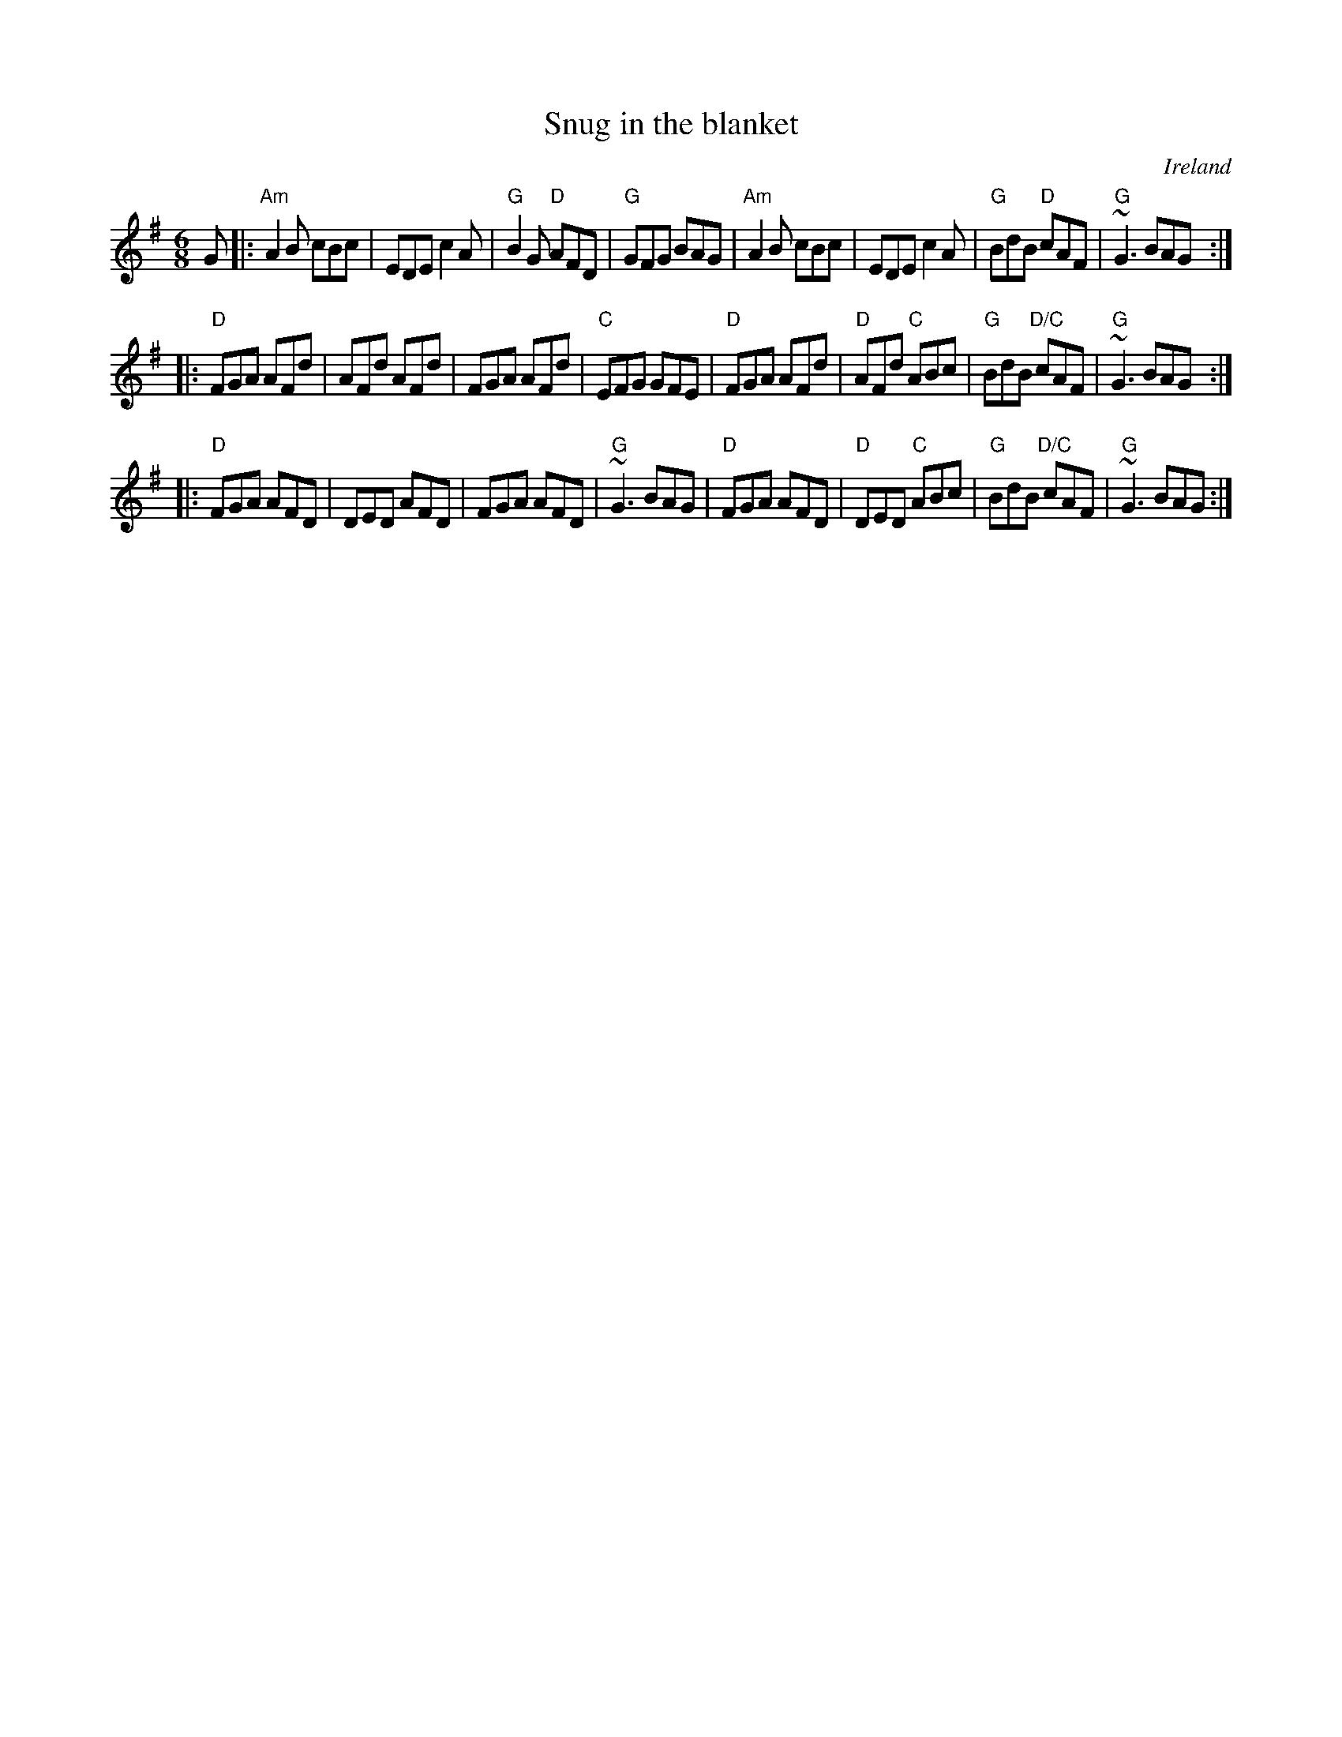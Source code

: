 X:794
T:Snug in the blanket
R:Jig
O:Ireland
B:O'Neill's 889
S:O'Neill's 889
Z:Transcription,slight rearrangement, chords:Mike Long
M:6/8
L:1/8
K:G
G|:\
"Am"A2B cBc|EDE c2A|"G"B2G "D"AFD|"G"GFG BAG|\
"Am"A2B cBc|EDE c2A|"G"BdB "D"cAF|"G"~G3 BAG:|
|:"D"FGA AFd|AFd AFd|FGA AFd|"C"EFG GFE|\
"D"FGA AFd|"D"AFd "C"ABc|"G"BdB "D/C"cAF|"G"~G3 BAG:|
|:"D"FGA AFD|DED AFD|FGA AFD|"G"~G3 BAG|\
"D"FGA AFD|"D"DED "C"ABc|"G"BdB "D/C"cAF|"G"~G3 BAG:|

